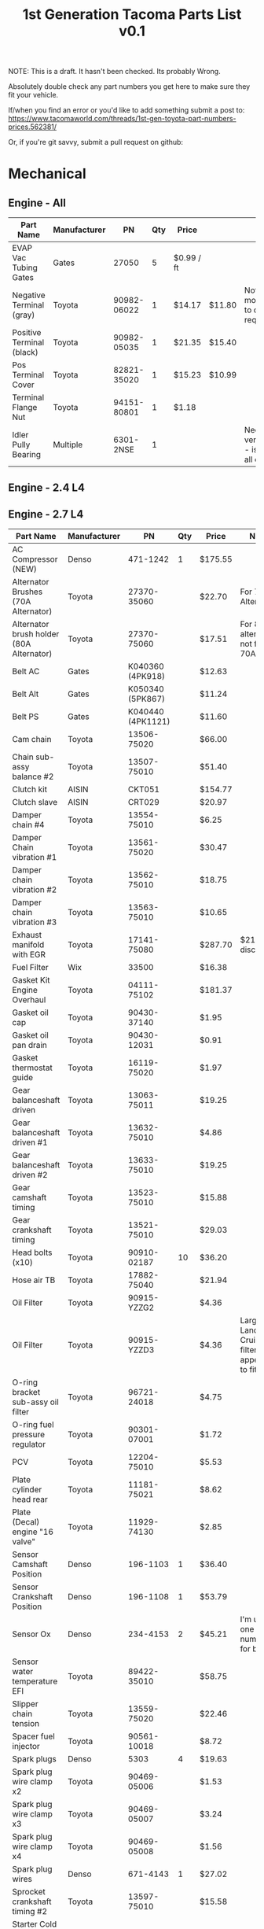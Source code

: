 #+TITLE: 1st Generation Tacoma Parts List v0.1

NOTE:  This is a draft.  It hasn't been checked.  Its probably Wrong.

Absolutely double check any part numbers you get here to make sure they fit your vehicle.

If/when you find an error or you'd like to add something submit a post to:
https://www.tacomaworld.com/threads/1st-gen-toyota-part-numbers-prices.562381/

Or, if you're git savvy, submit a pull request on github:



* Mechanical
** Engine - All
| Part Name                 | Manufacturer |          PN | Qty | Price      |        | Note                                          |
|---------------------------+--------------+-------------+-----+------------+--------+-----------------------------------------------|
| EVAP Vac Tubing Gates     | Gates        |       27050 |   5 | $0.99 / ft |        |                                               |
| Negative Terminal (gray)  | Toyota       | 90982-06022 |   1 | $14.17     | $11.80 | Not Stock modification to cable required.     |
| Positive Terminal (black) | Toyota       | 90982-05035 |   1 | $21.35     | $15.40 |                                               |
| Pos Terminal Cover        | Toyota       | 82821-35020 |   1 | $15.23     | $10.99 |                                               |
| Terminal Flange Nut       | Toyota       | 94151-80801 |   1 | $1.18      |        |                                               |
| Idler Pully Bearing       | Multiple     |   6301-2NSE |   1 |            |        | Needs verification - is this for all engines? |
** Engine - 2.4 L4
** Engine - 2.7 L4
| Part Name                                | Manufacturer |                PN | Qty | Price   | Note                                                 |
|------------------------------------------+--------------+-------------------+-----+---------+------------------------------------------------------|
| AC Compressor (NEW)                      | Denso        |          471-1242 |   1 | $175.55 |                                                      |
| Alternator Brushes (70A Alternator)      | Toyota       |       27370-35060 |     | $22.70  | For 70A Alternator                                   |
| Alternator brush holder (80A Alternator) | Toyota       |       27370-75060 |     | $17.51  | For 80A alternator not for 70A                       |
| Belt AC                                  | Gates        |  K040360 (4PK918) |     | $12.63  |                                                      |
| Belt Alt                                 | Gates        |  K050340 (5PK867) |     | $11.24  |                                                      |
| Belt PS                                  | Gates        | K040440 (4PK1121) |     | $11.60  |                                                      |
| Cam chain                                | Toyota       |       13506-75020 |     | $66.00  |                                                      |
| Chain sub-assy balance #2                | Toyota       |       13507-75010 |     | $51.40  |                                                      |
| Clutch kit                               | AISIN        |            CKT051 |     | $154.77 |                                                      |
| Clutch slave                             | AISIN        |            CRT029 |     | $20.97  |                                                      |
| Damper chain #4                          | Toyota       |       13554-75010 |     | $6.25   |                                                      |
| Damper Chain vibration #1                | Toyota       |       13561-75020 |     | $30.47  |                                                      |
| Damper chain vibration #2                | Toyota       |       13562-75010 |     | $18.75  |                                                      |
| Damper chain vibration #3                | Toyota       |       13563-75010 |     | $10.65  |                                                      |
| Exhaust manifold with EGR                | Toyota       |       17141-75080 |     | $287.70 | $211~ish discount.                                   |
| Fuel Filter                              | Wix          |             33500 |     | $16.38  |                                                      |
| Gasket Kit Engine Overhaul               | Toyota       |       04111-75102 |     | $181.37 |                                                      |
| Gasket oil cap                           | Toyota       |       90430-37140 |     | $1.95   |                                                      |
| Gasket oil pan drain                     | Toyota       |       90430-12031 |     | $0.91   |                                                      |
| Gasket thermostat guide                  | Toyota       |       16119-75020 |     | $1.97   |                                                      |
| Gear balanceshaft driven                 | Toyota       |       13063-75011 |     | $19.25  |                                                      |
| Gear balanceshaft driven #1              | Toyota       |       13632-75010 |     | $4.86   |                                                      |
| Gear balanceshaft driven #2              | Toyota       |       13633-75010 |     | $19.25  |                                                      |
| Gear camshaft timing                     | Toyota       |       13523-75010 |     | $15.88  |                                                      |
| Gear crankshaft timing                   | Toyota       |       13521-75010 |     | $29.03  |                                                      |
| Head bolts (x10)                         | Toyota       |       90910-02187 |  10 | $36.20  |                                                      |
| Hose air TB                              | Toyota       |       17882-75040 |     | $21.94  |                                                      |
| Oil Filter                               | Toyota       |       90915-YZZG2 |     | $4.36   |                                                      |
| Oil Filter                               | Toyota       |       90915-YZZD3 |     | $4.36   | Larger Land  Cruiser  filter  that  appears  to  fit |
| O-ring bracket sub-assy oil filter       | Toyota       |       96721-24018 |     | $4.75   |                                                      |
| O-ring fuel pressure regulator           | Toyota       |       90301-07001 |     | $1.72   |                                                      |
| PCV                                      | Toyota       |       12204-75010 |     | $5.53​   |                                                      |
| Plate cylinder head rear                 | Toyota       |       11181-75021 |     | $8.62   |                                                      |
| Plate (Decal) engine "16 valve"          | Toyota       |       11929-74130 |     | $2.85   |                                                      |
| Sensor Camshaft Position                 | Denso        |          196-1103 |   1 | $36.40  |                                                      |
| Sensor Crankshaft Position               | Denso        |          196-1108 |   1 | $53.79  |                                                      |
| Sensor Ox                                | Denso        |          234-4153 |   2 | $45.21  | I'm   using  one  part  number  for  both            |
| Sensor water temperature EFI             | Toyota       |       89422-35010 |     | $58.75  |                                                      |
| Slipper chain tension                    | Toyota       |       13559-75020 |     | $22.46  |                                                      |
| Spacer fuel injector                     | Toyota       |       90561-10018 |     | $8.72   |                                                      |
| Spark plugs                              | Denso        |              5303 |   4 | $19.63  |                                                      |
| Spark plug wire clamp x2                 | Toyota       |       90469-05006 |     | $1.53   |                                                      |
| Spark plug wire clamp x3                 | Toyota       |       90469-05007 |     | $3.24   |                                                      |
| Spark plug wire clamp x4                 | Toyota       |       90469-05008 |     | $1.56   |                                                      |
| Spark plug wires                         | Denso        |          671-4143 |   1 | $27.02  |                                                      |
| Sprocket crankshaft timing #2            | Toyota       |       13597-75010 |     | $15.58  |                                                      |
| Starter Cold Spec (Reman)                | Denso        |          280-0178 |   1 | $123.54 |                                                      |
| Tension assy chain #1                    | Toyota       |       13540-75020 |     | $17.85  |                                                      |
| Tension assy chain #2                    | Toyota       |       13550-75010 |     | $16.25  |                                                      |
| Thermostat                               | AISIN        |            THT013 |     | $9.40   |                                                      |
| Timing Cover                             | AISIN        |            TCT069 |     | $183.88 |                                                      |
| Water pump                               | AISIN        |            WPT044 |     | $43.36  |                                                      |
** Engine - 3.4 V6
| Part Name                                   | Manufacturer |              PN | Qty | Price       |          | Note                                           |
|---------------------------------------------+--------------+-----------------+-----+-------------+----------+------------------------------------------------|
| AC Belt                                     | Toyota       |  99364-20870-78 |   1 | $17.41      | $17.70   |                                                |
| ALT Belt                                    | Toyota       |  90080-91090-83 |   1 | $9.65       | $16.95   |                                                |
| Crank Seal                                  | Toyota       |     90311-40022 |   1 | $5.75       |          |                                                |
| Cruise Control Housing Electrical Connector | Toyota       |     90980-11150 |     |             |          |                                                |
| Engine Cooling Fan Pulley Bracket           | Aisin        |         FBT-004 |   1 | $112.79     | Rockauto |                                                |
| Fan Clutch Towing (green)                   | Toyota       |      08921-0495 |   1 | $193.00     |          |                                                |
| Lower Idler                                 | Toyota       |     13505-62070 |   1 | $95.46      |          |                                                |
| Lower Radiator Hose                         | Toyota       |     16572-07040 |   1 | $22.54      | $12.84   |                                                |
| Oil Cooler Coolant Hose                     | Toyota       |     15777-62020 |   1 | $10.98      |          |                                                |
| Oil Cooler Coolant Hose                     | Toyota       |     15778-62030 |   1 | $26.89      |          |                                                |
| Oil Filter                                  | Toyota       |     90915-YZZD1 |   1 | $7.46       |          |                                                |
| Outlet Hose Clamp - Radiator Hose clamps    | Toyota       |     90467-37005 |     |             |          |                                                |
| PCV Valve (1997-2003)                       | Toyota       |     12204-62010 |   1 | $10.48      |          |                                                |
| PCV Valve (2004)                            | Toyota       |     12204-62030 |   1 | $6.54       |          |                                                |
| PCV Valve Grommet                           | Toyota       |     90480-18001 |   1 | $7.44       |          |                                                |
| PS Belt                                     | Toyota       |  90080-91126-83 |   1 | $8.33       | $14.63   |                                                |
| Tensioner                                   | Toyota       |     13540-62021 |   1 | $31.09      |          |                                                |
| Thermostat 76°C/170°F                       | Toyota       |     90916-03107 |   1 | $29.42      |          |                                                |
| Thermostat 82°C/180°F Stock                 | Toyota       |     90916-03075 |   1 | $19.31      |          |                                                |
| Thermostat Gasket                           | Toyota       |     16325-62010 |   1 | $4.76       |          |                                                |
| Thermostat Gasket                           | Fel-Pro      |           35445 |   1 | $5.27       |          |                                                |
| Timing Belt                                 | Toyota       |     13568-69095 |   1 | $37.52      | $38.49   |                                                |
| TRD Thermostat 71°C/160°F                   | Toyota       | 00602-17621-001 |   1 | 16340-SP010 | $65.00   | Too cold w/o supercharger, no longer available |
| Upper Idler                                 | Toyota       |     13503-62040 |   1 | $71.22      | $169.98  |                                                |
| Upper Radiator Hose                         | Toyota       |     16571-62070 |   1 | $35.31      |          |                                                |
| Water Pump                                  | Toyota       |  16100-69398-83 |   1 | $164.11     | $98.66   |                                                |
** Transmission - Automatic
| Part Name                          | Manufacturer | PN          | Qty | Price |      | Note |
|------------------------------------+--------------+-------------+-----+-------+------+------|
| Trans Oil Cooler Hose Spring Clamp | Toyota       | 90467-A0012 |     |  3.02 | 2.17 |      |
** Transmission - Manual
| Part Name                         | Manufacturer | Qty |          PN | Price | Note                |
|-----------------------------------+--------------+-----+-------------+-------+---------------------|
| Fill and Drain Steel Crush Gasket | Toyota       |   2 | 12157-10010 |       | ID = 18mm OD = 24mm |
** Transfer Case
| Part Name                           | Manufacturer | Qty | PN          | Price | Note                |
|-------------------------------------+--------------+-----+-------------+-------+---------------------|
| Fill and Drain Aluminum Flat Gasket | Toyota       |   1 | 90430-A0003 |       | ID = 18mm OD = 24mm |
** Front Axle
| Part Name                           | Manufacturer | Qty |          PN | Price | Note                |
|-------------------------------------+--------------+-----+-------------+-------+---------------------|
| Front Axle Fill Steel Crush Gasket  | Toyota       |   1 | 12157-10010 |       | ID = 18mm OD = 24mm |
| Front Axle Drain Copper Flat Gasket | Toyota       |   1 | 90430-24003 |       | ID = 24mm OD = 32mm |

Front Differential Bracket Bushings:
https://toyotabumpstops.com/product/1st-gen-toyota-tacoma-front-diff-bracket-bushings/

** Rear Axle
| Part Name                                                | Manufacturer        |               Qty | PN              | Price       | Note                |
|----------------------------------------------------------+---------------------+-------------------+-----------------+-------------+---------------------|
| Rear Axle Bearing and Seals W/O ABS                      | LowRangeOffroad.com |                 1 | TAC-AX-RBKU     | $89.10      |                     |
| Rear Axle Bearing and Seals W/ABS                        | LowRangeOffroad.com |                 1 | TAC-AX-RBKU-ABS | $120.31     |                     |
| Rear Axle Fill and Drain Steel Crush Gasket              | Toyota              |                 2 | 12157-10010     |             | ID = 18mm OD = 24mm |
| Rear Diff Breather Stock M10x1.00                        | Toyota              | 90930-03031 1058F |                 | 19.50 10.30 |                     |
| Diff Breather 5/16" Plastic Barb M10x1.00                | Toyota              |       90930-03136 |                 |             |                     |
| Diff Breather 1/4" Metal Barb (No Check Valve)  M10x1.00 | Toyota              |       90930-03097 |                 |             |                     |
| Diff Breather Union 3/8" Barb M10x1.00                   | Toyota              |       90404-51319 |                 |             |                     |
| Diff Breather Union 1/4" Barb M10x1.00                   | Toyota              |       90404-51026 |                 | Black       |                     |
| Diff Breather Union 1/4" Barb M10x1.00                   | Toyota              |       90404-51052 |                 | Silver      |                     |

** Drive Shaft
| Part Name             | Manufacturer |          PN | Qty | Price   |
|-----------------------+--------------+-------------+-----+---------|
| Carrier Bearing       | Toyota       | 37230-35130 |   1 | $146.00 |
| Drive Shaft Stake Nut | Toyota       | 90179-18009 |   1 | $2.59   |

Complete Drive Shafts, no longer available from Toyota:
https://www.wholesaleimportparts.com/Toyota_Tacoma_Driveshaft_1997.php
** Steering and Suspension
*** Steering
| Part Name                        | Manufacturer      |          PN |   | Price  |        |
|----------------------------------+-------------------+-------------+---+--------+--------|
| Leaf spring main eye bolt        | Toyota            | 90105-14025 | 4 | $5.99  |        |
| Leaf spring main eye bolt nut    | Toyota            | 90179-14039 | 4 | $2.99  |        |
| Leaf Spring main eye bolt washer | Toyota            | 90201-14005 | 4 | $2.99  |        |
| Steering Rack Bushings           | Energy Suspension |   8.10103.R | 1 | $24.22 |        |
| Steering Rack Guide              | Toyota            | 45504-35031 | 1 | $73.90 | $53.52 |
| Steering Rack Guide Cap          | Toyota            | 45524-37010 | 1 | $26.38 |        |
| Steering Rack Guide Lock Nut     | Toyota            | 90179-48003 | 1 | $1.78  | $1.61  |
| Steering Rack Guide Spring       | Toyota            | 90501-26074 | 1 | $3.02  | $2.72  |
| Sway Bar Bushings 27mm           | Energy Suspension |    8.5118.R | 1 | $17.75 |        |
| Tie Rod End Boots                | Energy Suspension |   9.13101.G | 1 | $3.64  |        |
| TRD FJ SE 16" Centercap          | Toyota            | PTR18-35092 | 4 | $12.15 | $8.41  |
*** Front suspension
| Part Name                                | Manufacturer |                 PN | Qty | Price   |
|------------------------------------------+--------------+--------------------+-----+---------|
| Front lower shock bolt                   | Toyota       |        90080-10124 |   2 | $5.99   |
| Front lower shock bolt nut               | Toyota       |        90170-14026 |   2 | $1.99   |
| Front lower shock bolt washer            | Toyota       |        94622-41400 |   2 | $2.99   |
| Front Outer Wheel Seal                   | National     |             710571 |   2 | $6.38   |
| Front Outer Wheel Seal 4x4 and Prerunner | Toyota       |        90316-69001 |   2 | $42.42  |
| Front wheel Bearing 4x4 and Prerunner    | Toyota       |        90369-54002 |   2 | $79.85  |
| Left Lower Ball Joint w/bolts            | Toyota       |        43340-39585 |   1 | $118.45 |
| Lower Control Arm Bolts                  | Toyota       |        90080-11283 |   2 |         |
| Lower Control Arm Camber/Caster Adjust   | Toyota       | 48409B/48409-35050 |   2 |         |
| Lower Control Arm Toe Adjuster Plate     | Toyota       |  48452/48452-35020 |   2 |         |
| Right Lower Ball Joint w/bolts           | Toyota       |        43330-39815 |   1 | $118.45 |
| Upper Control Arm Bolt                   | Toyota       |        90105-14105 |   2 |         |
| Upper control arm washer                 | Toyota       |        90209-14010 |   2 |         |
*** Brakes
| Part Name                     | Manufacturer |          PN | Qty | Price |
|-------------------------------+--------------+-------------+-----+-------|
| Speed bleeders front calipers | Russell      |      639570 |   2 |       |
| peed bleeders rear drum       | Russell      |      639560 |   2 |       |
| 4WD Rear Brake Drums          | Toyota       | 42431-35210 |   2 |       |
*** Brakes (Tundra Upgrade)
[[https://adventuretaco.com/new-to-me-tires-and-a-tundra-brake-upgrade/][AdventureTaco HOWTO]]
| Part Name           | Manufacturer |          PN | Qty | Price |
|---------------------+--------------+-------------+-----+-------|
| Front Brake Tube #4 | Toyota       | 47314-35330 |   2 | $6.83 |
| Front Brake Tube #6 | Toyota       | 47316-35250 |   2 | $6.83 |
* Exterior
** Body Panels
[[file:images/95-2000_parts_list.pdf][95-2000 Parts List]]
[[file:images/01_parts_list.pdf][01 Parts List]]

*** 01-02 Parts Catalog
| Page    | Contents                                                |
|---------+---------------------------------------------------------|
| [[file:images/01_parts_list/01_parts_list-01.png][Page 1]]  | Front Bumper, Grille, Front Lamps                       |
| [[file:images/01_parts_list/01_parts_list-02.png][Page 2]]  | Hood, Cooling                                           |
| [[file:images/01_parts_list/01_parts_list-03.png][Page 3]]  | Cooling, Engine Oil Cooler, AC                          |
| [[file:images/01_parts_list/01_parts_list-04.png][Page 4]]  | Front Fender, Air Bag System                            |
| [[file:images/01_parts_list/01_parts_list-05.png][Page 5]]  | Underhood dimensions, ABS/Brakes, Cruise Control, Frame |
| [[file:images/01_parts_list/01_parts_list-06.png][Page 6]]  | Frame, Wheel                                            |
| [[file:images/01_parts_list/01_parts_list-07.png][Page 7]]  | Wheel, Front Suspension                                 |
| [[file:images/01_parts_list/01_parts_list-08.png][Page 8]]  | Front Suspension                                        |
| [[file:images/01_parts_list/01_parts_list-09.png][Page 9]]  | Front Drive Axle, Front Steering Linkage, Steering Pump |
| [[file:images/01_parts_list/01_parts_list-10.png][Page 10]] | Steering Wheel/Column, Engine/Trans                     |
| [[file:images/01_parts_list/01_parts_list-11.png][Page 11]] | Engine/Trans, Engine/Trans Mounts/ Air Cleaner          |
| [[file:images/01_parts_list/01_parts_list-12.png][Page 12]] | Air Cleaner, Exhaust, Emissions, Electrical             |
| [[file:images/01_parts_list/01_parts_list-13.png][Page 13]] | Windshield, Instrument Panel                            |
| [[file:images/01_parts_list/01_parts_list-14.png][Page 14]] | Instrument Panel, Center Console                        |
| [[file:images/01_parts_list/01_parts_list-15.png][Page 15]] | Center Console, Cab                                     |
| [[file:images/01_parts_list/01_parts_list-16.png][Page 16]] | Cab                                                     |
| [[file:images/01_parts_list/01_parts_list-17.png][Page 17]] | Cab                                                     |
| [[file:images/01_parts_list/01_parts_list-18.png][Page 18]] | Cab, Front Seat                                         |
| [[file:images/01_parts_list/01_parts_list-19.png][Page 19]] | Front Seat, Seat Belts                                  |
| [[file:images/01_parts_list/01_parts_list-20.png][Page 20]] | Front Door                                              |
| [[file:images/01_parts_list/01_parts_list-21.png][Page 21]] | Rear Door                                               |
| [[file:images/01_parts_list/01_parts_list-22.png][Page 22]] | Rear Door, Sunroof, Quarter Glass, Back Window          |
| [[file:images/01_parts_list/01_parts_list-23.png][Page 23]] | Pickup Bed                                              |
| [[file:images/01_parts_list/01_parts_list-24.png][Page 24]] | Pickup Bed, Tailgate, Rear Suspension                   |
| [[file:images/01_parts_list/01_parts_list-25.png][Page 25]] | Rear Suspension, Fuel Tank                              |
| [[file:images/01_parts_list/01_parts_list-26.png][Page 26]] | Fuel Tank, Rear Lamps, Rear Bumper                      |
|         |                                                         |
[[file:images/01_parts_list.pdf][01 Parts List]]

*** 95-2000 Parts Catalog

| Part Name       | Manufacturer | PN                         | Qty | Price         | Note                       |
|-----------------+--------------+----------------------------+-----+---------------+----------------------------|
| Hood Outer Seal | Toyota       | 53183-04010                |     | $63.93 $44.19 | 01-04 only, includes clips |
| Hood Inner Seal | Toyota       | 53381-AD010                |     |               | includes  clips            |
| Hood Seal Clips | Toyota       | 90080-46010 904670-8011-83 |     | $1.52 $1.06   |                            |
** Trim/Accessories
| Part Name                                  | Manufacturer |             PN | Qty | Price        |                             |                  |   |
|--------------------------------------------+--------------+----------------+-----+--------------+-----------------------------+------------------+---|
| Antenna Assy                               | Toyota       |    86300-04050 |     |              |                             |                  |   |
| Antenna Assy (automatic)                   | Toyota       |    86300-04060 |     |              |                             |                  |   |
| Antenna Nut                                | Toyota       |    86396-16020 |     | $9.95        |                             |                  |   |
| Antenna Nut (automatic)                    | Toyota       |    86396-04030 |     |              |                             |                  |   |
| Antenna Ornament                           | Toyota       |    86392-04020 |     | $12.24       |                             |                  |   |
| Antenna Ornament(automatic)                | Toyota       |    86392-04030 |     |              |                             |                  |   |
| Fender Apron Seal Clip                     | Toyota       |    90080-46327 |     | 90467-10107  | $5.33 50 pcs                |                  |   |
| Fender Apron Seal Clip                     | Toyota       |    90467-10173 |     | $1.68        | CT                          |                  |   |
| Fender Apron Seal Left                     | Toyota       |    53738-04020 |     | $50.63       | $35.01                      |                  |   |
| Fender Apron Seal Right (front)            | Toyota       |    53738-04040 |     | $29.11       | $20.13                      |                  |   |
| Fender Apron Seal Right (rear)             | Toyota       |    53738-04030 |     | $27.93       | $19.31                      |                  |   |
| Fender Apron Seal Set                      | Toyota       |         $74.99 |     |              |                             |                  |   |
| Fender Flare Clip Blue                     | Toyota       |    90904-67036 |   8 | $3.28        | $1.27                       | 1998-2004        |   |
| Fender Flare Clip Red                      | Toyota       |    90904-67037 |  18 | $3.28        | $1.27                       | 1998-2004        |   |
| Fender Liner Push Clip                     | Toyota       |    53879-60010 |     | $6.99        | 50pcs?                      |                  |   |
| Fender Liner Screw Clip                    | Toyota       |    90189-06157 |     | $4.71 50 pcs |                             |                  |   |
| Flare Protector L                          | Toyota       |    58742-04020 |   1 | $12.06       | $18.54                      |                  |   |
| Flare Protector R                          | Toyota       |    58741-04020 |   1 | $8.82        | $18.54                      |                  |   |
| Front Bumper Top Pad Clip                  | Toyota       |    52161-02020 |     | $3.38        | $2.67                       |                  |   |
| Front clearance lamp retainer (left)       | Toyota       |    53138-04010 |     |              |                             |                  |   |
| Front clearance lamp retainer (right)      | Toyota       |    53137-04010 |     |              |                             |                  |   |
| Front Fender Front Flare Seal/Pad L&R      | Toyota       |    53851-35061 |   2 | $10.97       | $16.88                      | 1998-2004        |   |
| Grille Clip                                | Toyota       |    90467-12040 |   7 | $7.49        |                             |                  |   |
| Grille Clip Large Outer                    | Toyota       |    53145-12010 |   2 | $2.82        | $11.28                      |                  |   |
| Hitch Ball Bumper Plug                     | Toyota       | PT228-35985-SM |   1 | $1.73        |                             |                  |   |
| Hood Prop                                  | Toyota       |    53441-04030 |   1 | 53441-AD010  | 19.54                       |                  |   |
| Hood Prop Grommet                          | Toyota       |    90480-15028 |   1 | $2.93        |                             |                  |   |
| LF Outer Door Scraper                      | Toyota       |    68210-04020 |   1 | $46.97       | Window                      | weather-striping |   |
| Lisle Antenna Nut Socket (tool)            | Toyota       |          29600 |     | #4           | $11.34                      |                  |   |
| LR Outer Door Scraper                      | Toyota       |    68174-35020 |   1 | $46.97       | Window                      | weather-striping |   |
| Prop Holder                                | Toyota       |    53452-90351 |   1 | 53210-90353  | $5.52                       |                  |   |
| Rear Fender Flare Seal/Pad L               | Toyota       |    61783-35091 |   1 | $11.51       | $17.64                      |                  |   |
| Rear Fender Flare Seal/Pad R               | Toyota       |    61783-35071 |   1 | $11.51       | $17.64                      |                  |   |
| RF Outer Door Scraper                      | Toyota       |    68160-04020 |   1 | $46.97       | Window                      | weather-striping |   |
| rope hook bolts                            | Toyota       |    90149-80034 |   8 | $0.93        |                             |                  |   |
| rope hooks                                 | Toyota       |    66312-35010 |   4 | $10.64       |                             |                  |   |
| RR Outer Door Scraper                      | Toyota       |    68173-35030 |   1 | $46.97       | Window                      | weather-striping |   |
| Tail Light Gasket                          | Toyota       |    81552-04060 |   2 | $14.50       | $29.00                      |                  |   |
| Tail Light Screw Clip (large)              | Toyota       |                |     |              |                             |                  |   |
| Tail Light Screw Clip (small)              | Toyota       |    90189-04144 |     | $3.32        | $13.28                      |                  |   |
| TRD Offroad Decal                          | Toyota       | PT211-TT980-28 |   2 | $37.30       |                             |                  |   |
| Windshield Washer Resivoir                 | Toyota       |    85315-04060 |     | $95.98       |                             |                  |   |
| Rear Diff Lock Label - Drivers Door        | Toyota       |    41991-04021 |   1 | $2.20        |                             |                  |   |
| Corner Lamp Retainer Left/Blue             | Toyota       |    53138-04010 |     | 5.72 3.96    |                             |                  |   |
| Corner Lamp Retainer Right/White           | Toyota       |    53137-04010 |     | 5.72  3.96   |                             |                  |   |
| 3rd Brake Light Gasket                     | Toyota       |    81572-04010 |     | 6.96         | (sub  with 1/8"ø foam rope) |                  |   |
| Tailgate Access Cover Screw w/ washer (12) | Toyota       |    90159-60535 |     | 0.69         |                             |                  |   |
| Fuel Door Bumper (2)                       | Toyota       |    90541-06058 |     | 2.07         |                             |                  |   |
** Lights
| Part Name                     | Manufacturer |          PN | Qty | Price |
|-------------------------------+--------------+-------------+-----+-------|
| License Plate Light w/ Gasket | Toyota       | 00228-34938 |   1 |       |
** Armor
| Part Name              | Manufacturer | PN                      | Qty | Price       | Note |
|------------------------+--------------+-------------------------+-----+-------------+------|
| Skid Plate Bolt Black  | Toyota       | 90080-11373 90119-08A33 |     |             |      |
| Skid Plate Bolt Silver | Toyota       | 90080-11547             |     | $2.07 $1.86 |      |
* Interior
** Trim
| Part Name                                   | Manufacturer | PN                                  | Qty | Price       | Note                    |
|---------------------------------------------+--------------+-------------------------------------+-----+-------------+-------------------------|
| Accessory Switch Cover Charcoal             | Toyota       | 55539-06010-B2                      |     | $3.56       |                         |
| Center Armrest Lid Charcoal                 | Toyota       | 58905-AD010-B0                      |     | 241-10891   |                         |
| Coat Hook Charcoal                          | Toyota       | 74631-35010-B2                      |     | $2.87       |                         |
| Cup Holder Insert L                         | Toyota       | 66995-AD021                         |   1 | $0.74       |                         |
| Cup Holder Insert S                         | Toyota       | 66995-AD011                         |   4 | $0.74       |                         |
| Front Door Panel Screw Cap Charcoal         | Toyota       | 67772-04030-B0                      |     | $3.05       |                         |
| Inside Mirror w/ Dual Lamp Charcoal         | Toyota       | 87810-04050-B0                      |   1 | $152.22     |                         |
| Lens & Bezel w/ Dual Lamp Charcoal          | Toyota       | 87818-35010-B0                      |   1 | $49.13      |                         |
| LF Seat Scuff Plate Charcoal                | Toyota       | 67914-04040-B0                      |     | $59.22      |                         |
| Shifter Bezel                               | Toyota       | 35971-35130                         |     | $36.29      |                         |
| Shifter Bushings                            | Toyota       | 33544-27010                         |   4 | $1.79       |                         |
| Shift Indicator                             | Toyota       | 35921-35172                         |     |             |                         |
| Shift Lock Cover                            | Toyota       | 33554-35050                         |     |             |                         |
| Tool Kit Band                               | Toyota       | 58780-89102                         |     | $13.71      |                         |
| Window Switch Panel Charcoal                | Toyota       | 74202-35010-B0                      |     | $25.98      |                         |
| Headliner Clip Charcoal (2)                 | Toyota       | 90467-06020-B2                      |     | 1.93  1.33  |                         |
| Accessory Console Rivet Charcoal (2)        | Toyota       | 90467-07041-B7                      |     | 0.98        |                         |
| Door Panel Clip                             | Toyota       | 90467-A0005                         |     | 3.69  1.39  | superceded (white clip) |
| AC Knobs (2001-2004)                        | Toyota       | 55905-35310                         |     | 29.61 11.84 |                         |
| AC Knobs (1998-2000)                        | Toyota       | 55905-35160                         |     | 19.10  8.70 |                         |
| Cigarette Lighter Lamp w/ Orange Bulb Cover | Toyota       | 90010-01030                         |     | 10.25  4.19 |                         |
| Cigarette Lighter Lamp w/ Green Bulb Cover  | Toyota       | 84999-10250 90010-01015 90010-01022 |     |             |                         |
** Seats
| Part Name                                        | Manufacturer |             PN | Qty | Price  | Note |
|--------------------------------------------------+--------------+----------------+-----+--------+------|
| Sport/Limited Upper/Lower Lumbar Adjustment Knob | Toyota       | 72457-06010-E3 |     | $16.00 |      |
** Electrical
| Part Name                       | Manufacturer |          PN | Qty | Price  | Note                                                                                     |
|---------------------------------+--------------+-------------+-----+--------+------------------------------------------------------------------------------------------|
| Rocker Switch Camry (1997-2002) | Toyota       | 00550-35976 |     | $14.00 | Camry fog light switch when you want something that goes in OEM knockouts that looks OEM |
* Parts Vendors
https://parts.conicellitoyotaofconshohocken.com/

https://partsfactory.camelbacktoyota.com/

https://parts.toyota.com/Toyota__.html

https://parts.lakelandtoyota.com/s/TOYOTA__TACOMA/parts.html

* Parts Search
http://www.toyodiy.com/ - Lists parts by VIN

https://toyota.7zap.com/en/us/ - Not just North America, but also Europe, Asia, the Middle East, and Japan. The only issue is selecting regions. You need to select the URL and hit enter to get it to load. You don't use your vin, but it really helps to know your model number.

https://partsouq.com/en/catalog/toyota/model?catalog=US&model=TACOMA
